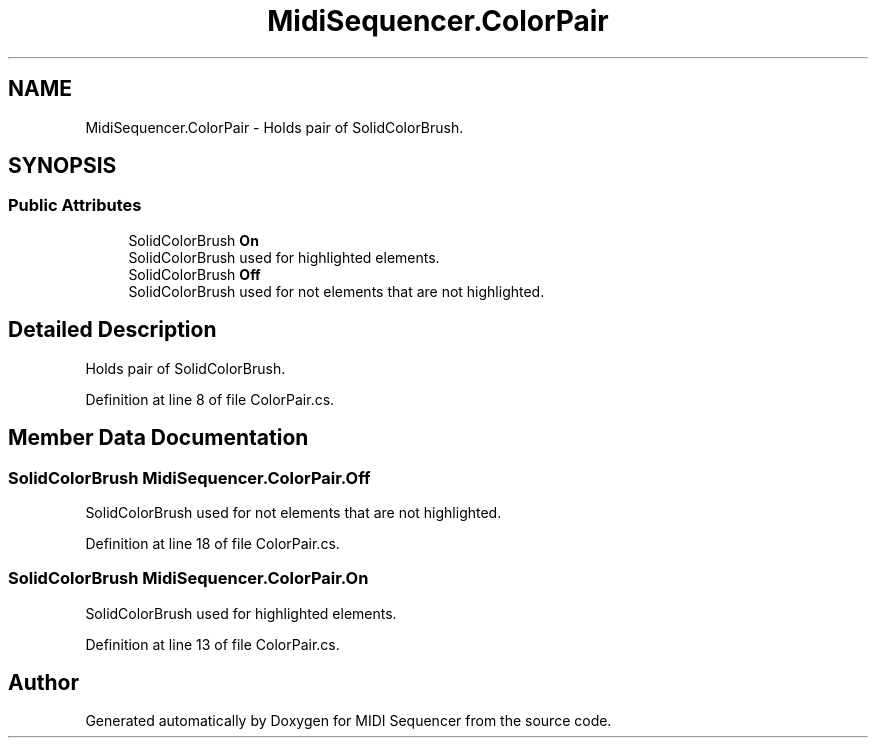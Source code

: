 .TH "MidiSequencer.ColorPair" 3 "Wed Jun 10 2020" "MIDI Sequencer" \" -*- nroff -*-
.ad l
.nh
.SH NAME
MidiSequencer.ColorPair \- Holds pair of SolidColorBrush\&.  

.SH SYNOPSIS
.br
.PP
.SS "Public Attributes"

.in +1c
.ti -1c
.RI "SolidColorBrush \fBOn\fP"
.br
.RI "SolidColorBrush used for highlighted elements\&. "
.ti -1c
.RI "SolidColorBrush \fBOff\fP"
.br
.RI "SolidColorBrush used for not elements that are not highlighted\&. "
.in -1c
.SH "Detailed Description"
.PP 
Holds pair of SolidColorBrush\&. 


.PP
Definition at line 8 of file ColorPair\&.cs\&.
.SH "Member Data Documentation"
.PP 
.SS "SolidColorBrush MidiSequencer\&.ColorPair\&.Off"

.PP
SolidColorBrush used for not elements that are not highlighted\&. 
.PP
Definition at line 18 of file ColorPair\&.cs\&.
.SS "SolidColorBrush MidiSequencer\&.ColorPair\&.On"

.PP
SolidColorBrush used for highlighted elements\&. 
.PP
Definition at line 13 of file ColorPair\&.cs\&.

.SH "Author"
.PP 
Generated automatically by Doxygen for MIDI Sequencer from the source code\&.
